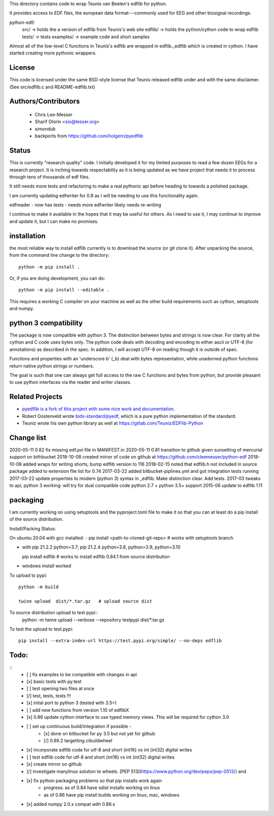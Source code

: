 This directory contains code to wrap Teunis van Beelen's edflib for python.

It provides access to EDF files, the european data format---commonly used for EEG and other biosignal recordings.

python-edf/
   src/  -> holds the a version of edflib from Teunis's web site
   edflib/ -> holds the python/cython code to wrap edflib
   tests/  -> tests
   examples/ -> example code and short samples

Almost all of the low-level C functions in Teunis's edflib are wrapped in edflib._edflib which is created in cython.
I have started creating more pythonic wrappers.

License
-------
This code is licensed under the same BSD-style license that Teunis released
edflib under and with the same disclaimer. (See src/edflib.c and README-edflib.txt)

Authors/Contributors
--------------------
 * Chris Lee-Messer
 * Sharif Olorin <sio@tesser.org>
 * simondub
 * backports from https://github.com/holgern/pyedflib

Status
------

This is currently "research quality" code. I initially developed it for my
limited purposes to read a few dozen EEGs for a research project. It is inching
towards respectability as it is being updated as we have project that needs it to process
through tens of thousands of edf files.

It still needs more tests and refactoring to make a
real pythonic api before heading to towards a polished package.

I am currently updating edfwriter for 0.8 as I will be needing to use this functionality again.

edfreader - now has tests - needs more
edfwriter likely needs re-writing

I continue to make it available in the hopes that it may be useful for others. As
I need to use it, I may continue to improve and update it, but I can make no
promises.

installation
------------
the most reliable way to install edflib currently is to download the source (or git clone it).
After unpacking the source, from the command line change to the directory::

  python -m pip install .

Or, if you are doing development, you can do::

  python -m pip install --editable .

This requires a working C compiler on your machine as well as the other build requirements such as cython, setuptools and numpy.



python 3 compatibility
----------------------

The package is now compatible with python 3. The distinction between bytes and
strings is now clear. For clarity all the cython and C code uses bytes only. The
python code deals with decoding and encoding to either ascii or UTF-8 (for
annotations) as described in the spec. In addition, I will accept UTF-8 on
reading though it is outside of spec.

Functions and properties with an 'underscore b' (_b) deal with bytes
representation, while unadorned python functions return native python strings or
numbers.

The goal is such that one can always get full access to the raw C functions and
bytes from python, but provide pleasant to use python interfaces via the reader
and writer classes.

Related Projects
----------------
* `pyedflib is a fork of this project with some nice work and documentation <https://github.com/holgern/pyedflib>`_.
* Robert Oostenveld wrote `bids-standard/pyedf <https://github.com/bids-standard/pyedf>`_, which is a pure python implementation of the standard.
* Teuniz wrote his own python library as well at https://gitlab.com/Teuniz/EDFlib-Python

Change list
-----------
2020-05-11 0.82 fix missing edf.pxi file in MANIFEST.in
2020-05-11 0.81 transition to github given sunsetting of mercurial support on bithbucket
2018-10-08 created mirror of code on github at https://github.com/cleemesser/python-edf
2018-10-08 added wraps for writing shorts, bump edflib version to 116
2018-02-15 noted that edflib.h not included in source package added to extension file list for 0.74
2017-03-22 added bitbucket-piplines.yml and got integration tests running
2017-03-22 update properties to modern (python 3) syntax in _edflib. Make distinction clear. Add tests.
2017-03 tweaks to api, python 3 working: will try for dual compatible code python 2.7 + python 3.5+ support
2015-06 update to edflib 1.11

packaging
---------
I am currently working on using setuptools and the pyproject.toml file to make it so that you can at least do a pip install of the source distribution.

Install/Packing Status:

On ubuntu 20.04 with gcc installed:
- pip install <path-to-cloned-git-repo>   # works with setuptools branch

- with pip 21.2.2  python=3.7; pip 21.2.4 python=3.8, python=3.9, python=3.10

  pip install edflib  # works to install edflib 0.84.1 from source distribution

- windows install worked

To upload to pypi::

  python -m build

  twine upload  dist/*.tar.gz   # upload source dist

To source distribution upload to test pypi::
   python -m twine upload --verbose --repository testpypi dist/*.tar.gz

To test the upload to test.pypi::

   pip install --extra-index-url https://test.pypi.org/simple/ --no-deps edflib


Todo:
-----
::
   - [ ] fix examples to be compatible with changes in api
   - [x] basic tests with py.test
   - [ ] test opening two files at once
   - [/] test, tests, tests !!!
   - [x] inital port to python 3 (tested with 3.5+)
   - [ ] add new functions from version 1.10 of edflibX
   - [x] 0.86 update cython interface to use typed memory views. This will be required for cython 3.0
   - [ ] set up continuous build/integration if possible -
         - [x] done on bitbucket for py 3.5 but not yet for github
         - [/] 0.89.2 targetting cibuildwheel
   - [x] incorporate edflib code for utf-8 and short (int16) vs int (int32) digital writes
   - [ ] test edflib code for utf-8 and short (int16) vs int (int32) digital writes
   - [x] create mirror on github
   - [/] investigate manylinux solution to wheels. [PEP 513](https://www.python.org/dev/peps/pep-0513/) and
   - [x] fix python packaging problems so that pip installs work again
         - progress: as of 0.84 have sdist installs working on linux
         - as of 0.86 have pip install builds working on linux, mac, windows
   - [x] added numpy 2.0.x compat with 0.86.x
